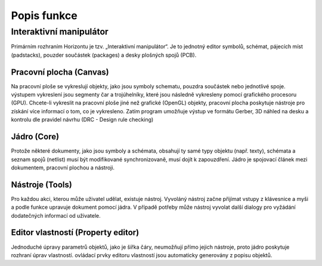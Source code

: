 Popis funkce
============
.. theory-of-operation.rst

Interaktivní manipulátor
------------------------

Primárním rozhraním Horizontu je tzv. „Interaktivní manipulátor“.
Je to jednotný editor symbolů, schémat, pájecích míst (padstacks),
pouzder součástek (packages) a desky plošných spojů (PCB).

Pracovní plocha (Canvas)
~~~~~~~~~~~~~~~~~~~~~~~~

Na pracovní ploše se vykreslují objekty, jako jsou symboly schematu, pouzdra součástek nebo jednotlivé spoje.
výstupem vykreslení jsou segmenty čar a trojúhelníky, které jsou následně vykresleny pomocí grafického procesoru (GPU).
Chcete-li vykreslit na pracovní ploše jiné než grafické (OpenGL) objekty,
pracovní plocha poskytuje nástroje pro získání více informací o tom, co je
vykresleno. Zatím program umožňuje výstup ve formátu Gerber, 3D náhled na desku a kontrolu dle pravidel návrhu
(DRC - Design rule checking)

Jádro (Core)
~~~~~~~~~~~~

Protože některé dokumenty, jako jsou symboly a schémata, obsahují ty samé
typy objektu (např. texty), schémata a seznam spojů (netlist) musí být
modifikované synchronizovaně, musí dojít k zapouzdření. Jádro je 
spojovací článek mezi dokumentem, pracovní plochou a nástroji.

Nástroje (Tools)
~~~~~~~~~~~~~~~~

Pro každou akci, kterou může uživatel udělat, existuje nástroj. Vyvoláný nástroj začne
přijímat vstupy z klávesnice a myši a podle funkce upravuje dokument
pomocí jádra. V případě potřeby může nástroj vyvolat další
dialogy pro vyžádání dodatečných informací od uživatele.

Editor vlastností (Property editor)
~~~~~~~~~~~~~~~~~~~~~~~~~~~~~~~~~~~

Jednoduché úpravy parametrů objektů, jako je šířka čáry, neumožňují přímo jejich nástroje,
proto jádro poskytuje rozhraní úprav vlastností.
ovládací prvky editoru vlastností jsou automaticky generovány z popisu objektů.

